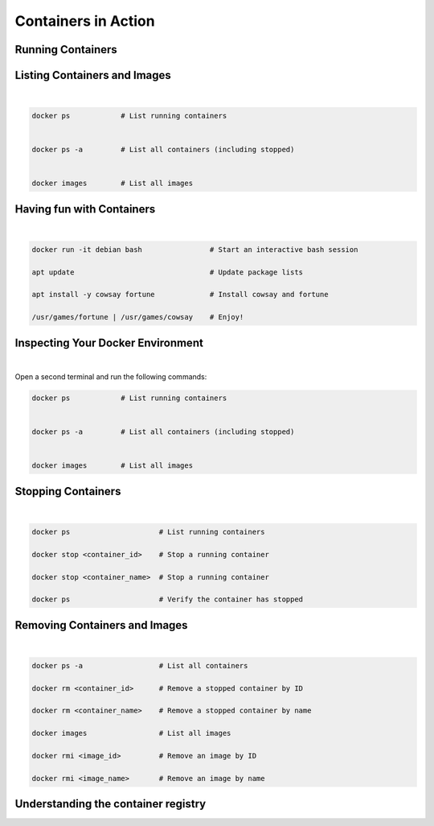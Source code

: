 ====================
Containers in Action
====================

Running Containers
------------------


.. revealjs-section::
   :data-auto-animate:

.. code-block:: console
   :linenos:

   docker run hello-world

.. revealjs-break::
   :data-auto-animate:

.. code-block:: text
   :linenos:

   docker run hello-world

   Hello from Docker!

    This message shows that your installation appears to be working correctly.

    To generate this message, Docker took the following steps:
    1. The Docker client contacted the Docker daemon.
    ...
    4. The Docker daemon streamed that output to the Docker client, which sent it
    to your terminal.
    ...
    For more examples and ideas, visit:
    https://docs.docker.com/get-started/


Listing Containers and Images
-----------------------------

|
.. code-block:: python

   docker ps            # List running containers


   docker ps -a         # List all containers (including stopped)
   
   
   docker images        # List all images


Having fun with Containers
--------------------------

|

.. code-block:: python

   docker run -it debian bash                # Start an interactive bash session

   apt update                                # Update package lists

   apt install -y cowsay fortune             # Install cowsay and fortune

   /usr/games/fortune | /usr/games/cowsay    # Enjoy!


Inspecting Your Docker Environment
----------------------------------

|
Open a second terminal and run the following commands:


.. code-block:: python

   docker ps            # List running containers


   docker ps -a         # List all containers (including stopped)
   
   
   docker images        # List all images


Stopping Containers
-------------------

|

.. code-block:: python
      
      docker ps                     # List running containers

      docker stop <container_id>    # Stop a running container

      docker stop <container_name>  # Stop a running container

      docker ps                     # Verify the container has stopped

Removing Containers and Images
------------------------------

|

.. code-block:: python
   
   docker ps -a                  # List all containers

   docker rm <container_id>      # Remove a stopped container by ID

   docker rm <container_name>    # Remove a stopped container by name

   docker images                 # List all images

   docker rmi <image_id>         # Remove an image by ID

   docker rmi <image_name>       # Remove an image by name

Understanding the container registry
------------------

.. image:: https://media.geeksforgeeks.org/wp-content/uploads/20240513153832/Docker-hub-registry-768.webp
   :alt: Container registry
   :width: 800px
   :align: center

